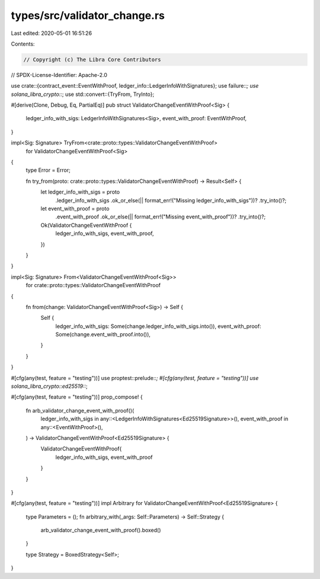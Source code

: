 types/src/validator_change.rs
=============================

Last edited: 2020-05-01 16:51:26

Contents:

.. code-block:: rs

    // Copyright (c) The Libra Core Contributors
// SPDX-License-Identifier: Apache-2.0

use crate::{contract_event::EventWithProof, ledger_info::LedgerInfoWithSignatures};
use failure::*;
use solana_libra_crypto::*;
use std::convert::{TryFrom, TryInto};

#[derive(Clone, Debug, Eq, PartialEq)]
pub struct ValidatorChangeEventWithProof<Sig> {
    ledger_info_with_sigs: LedgerInfoWithSignatures<Sig>,
    event_with_proof: EventWithProof,
}

impl<Sig: Signature> TryFrom<crate::proto::types::ValidatorChangeEventWithProof>
    for ValidatorChangeEventWithProof<Sig>
{
    type Error = Error;

    fn try_from(proto: crate::proto::types::ValidatorChangeEventWithProof) -> Result<Self> {
        let ledger_info_with_sigs = proto
            .ledger_info_with_sigs
            .ok_or_else(|| format_err!("Missing ledger_info_with_sigs"))?
            .try_into()?;
        let event_with_proof = proto
            .event_with_proof
            .ok_or_else(|| format_err!("Missing event_with_proof"))?
            .try_into()?;
        Ok(ValidatorChangeEventWithProof {
            ledger_info_with_sigs,
            event_with_proof,
        })
    }
}

impl<Sig: Signature> From<ValidatorChangeEventWithProof<Sig>>
    for crate::proto::types::ValidatorChangeEventWithProof
{
    fn from(change: ValidatorChangeEventWithProof<Sig>) -> Self {
        Self {
            ledger_info_with_sigs: Some(change.ledger_info_with_sigs.into()),
            event_with_proof: Some(change.event_with_proof.into()),
        }
    }
}

#[cfg(any(test, feature = "testing"))]
use proptest::prelude::*;
#[cfg(any(test, feature = "testing"))]
use solana_libra_crypto::ed25519::*;

#[cfg(any(test, feature = "testing"))]
prop_compose! {
    fn arb_validator_change_event_with_proof()(
        ledger_info_with_sigs in any::<LedgerInfoWithSignatures<Ed25519Signature>>(),
        event_with_proof in any::<EventWithProof>(),
    ) -> ValidatorChangeEventWithProof<Ed25519Signature> {
        ValidatorChangeEventWithProof{
            ledger_info_with_sigs, event_with_proof
        }
    }
}

#[cfg(any(test, feature = "testing"))]
impl Arbitrary for ValidatorChangeEventWithProof<Ed25519Signature> {
    type Parameters = ();
    fn arbitrary_with(_args: Self::Parameters) -> Self::Strategy {
        arb_validator_change_event_with_proof().boxed()
    }

    type Strategy = BoxedStrategy<Self>;
}



